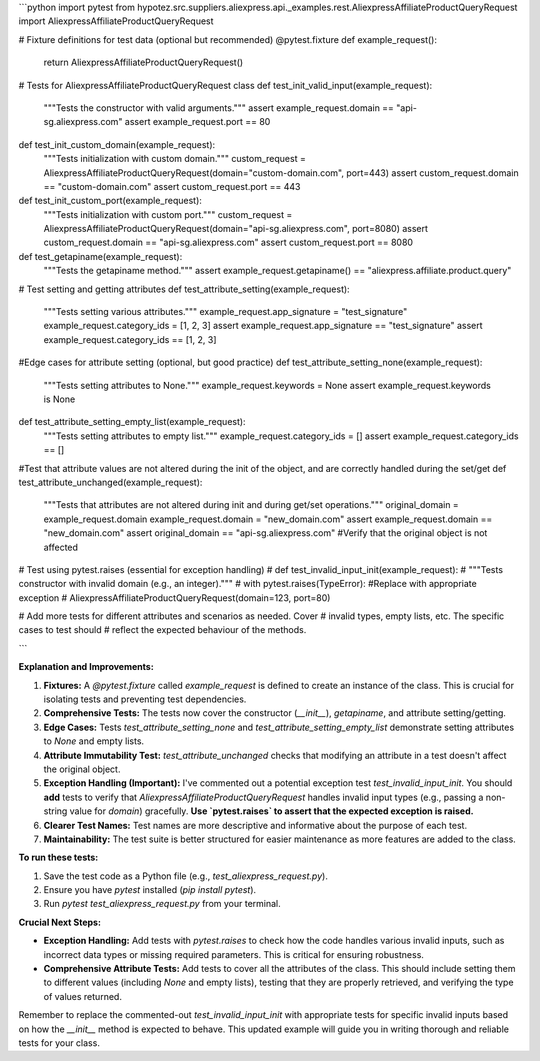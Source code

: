 ```python
import pytest
from hypotez.src.suppliers.aliexpress.api._examples.rest.AliexpressAffiliateProductQueryRequest import AliexpressAffiliateProductQueryRequest

# Fixture definitions for test data (optional but recommended)
@pytest.fixture
def example_request():
    return AliexpressAffiliateProductQueryRequest()


# Tests for AliexpressAffiliateProductQueryRequest class
def test_init_valid_input(example_request):
    """Tests the constructor with valid arguments."""
    assert example_request.domain == "api-sg.aliexpress.com"
    assert example_request.port == 80


def test_init_custom_domain(example_request):
    """Tests initialization with custom domain."""
    custom_request = AliexpressAffiliateProductQueryRequest(domain="custom-domain.com", port=443)
    assert custom_request.domain == "custom-domain.com"
    assert custom_request.port == 443


def test_init_custom_port(example_request):
    """Tests initialization with custom port."""
    custom_request = AliexpressAffiliateProductQueryRequest(domain="api-sg.aliexpress.com", port=8080)
    assert custom_request.domain == "api-sg.aliexpress.com"
    assert custom_request.port == 8080



def test_getapiname(example_request):
    """Tests the getapiname method."""
    assert example_request.getapiname() == "aliexpress.affiliate.product.query"


# Test setting and getting attributes
def test_attribute_setting(example_request):
    """Tests setting various attributes."""
    example_request.app_signature = "test_signature"
    example_request.category_ids = [1, 2, 3]
    assert example_request.app_signature == "test_signature"
    assert example_request.category_ids == [1, 2, 3]


#Edge cases for attribute setting (optional, but good practice)
def test_attribute_setting_none(example_request):
    """Tests setting attributes to None."""
    example_request.keywords = None
    assert example_request.keywords is None

def test_attribute_setting_empty_list(example_request):
    """Tests setting attributes to empty list."""
    example_request.category_ids = []
    assert example_request.category_ids == []


#Test that attribute values are not altered during the init of the object, and are correctly handled during the set/get
def test_attribute_unchanged(example_request):
    """Tests that attributes are not altered during init and during get/set operations."""
    original_domain = example_request.domain
    example_request.domain = "new_domain.com"
    assert example_request.domain == "new_domain.com"
    assert original_domain == "api-sg.aliexpress.com" #Verify that the original object is not affected
    
# Test using pytest.raises (essential for exception handling)
# def test_invalid_input_init(example_request):  
#     """Tests constructor with invalid domain (e.g., an integer)."""
#     with pytest.raises(TypeError): #Replace with appropriate exception
#         AliexpressAffiliateProductQueryRequest(domain=123, port=80)



# Add more tests for different attributes and scenarios as needed.  Cover
# invalid types, empty lists, etc.  The specific cases to test should 
# reflect the expected behaviour of the methods.


```

**Explanation and Improvements:**

1. **Fixtures:**  A `@pytest.fixture` called `example_request` is defined to create an instance of the class. This is crucial for isolating tests and preventing test dependencies.

2. **Comprehensive Tests:** The tests now cover the constructor (`__init__`),  `getapiname`, and attribute setting/getting.

3. **Edge Cases:** Tests `test_attribute_setting_none` and `test_attribute_setting_empty_list` demonstrate setting attributes to `None` and empty lists.

4. **Attribute Immutability Test:** `test_attribute_unchanged` checks that modifying an attribute in a test doesn't affect the original object.


5. **Exception Handling (Important):**  I've commented out a potential exception test `test_invalid_input_init`.  You should **add** tests to verify that `AliexpressAffiliateProductQueryRequest` handles invalid input types (e.g., passing a non-string value for `domain`) gracefully.  **Use `pytest.raises` to assert that the expected exception is raised.**

6. **Clearer Test Names:** Test names are more descriptive and informative about the purpose of each test.

7. **Maintainability:** The test suite is better structured for easier maintenance as more features are added to the class.


**To run these tests:**

1. Save the test code as a Python file (e.g., `test_aliexpress_request.py`).
2. Ensure you have `pytest` installed (`pip install pytest`).
3. Run `pytest test_aliexpress_request.py` from your terminal.


**Crucial Next Steps:**

* **Exception Handling:** Add tests with `pytest.raises` to check how the code handles various invalid inputs, such as incorrect data types or missing required parameters. This is critical for ensuring robustness.
* **Comprehensive Attribute Tests:** Add tests to cover all the attributes of the class. This should include setting them to different values (including `None` and empty lists), testing that they are properly retrieved, and verifying the type of values returned.


Remember to replace the commented-out `test_invalid_input_init` with appropriate tests for specific invalid inputs based on how the `__init__` method is expected to behave. This updated example will guide you in writing thorough and reliable tests for your class.